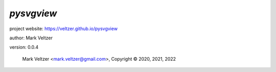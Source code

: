 ===========
*pysvgview*
===========

.. image:: https://img.shields.io/pypi/v/pysvgview

.. image:: https://img.shields.io/github/license/veltzer/pysvgview

.. image:: https://img.shields.io/badge/code%20style-black-000000.svg

project website: https://veltzer.github.io/pysvgview

author: Mark Veltzer

version: 0.0.4

	Mark Veltzer <mark.veltzer@gmail.com>, Copyright © 2020, 2021, 2022
